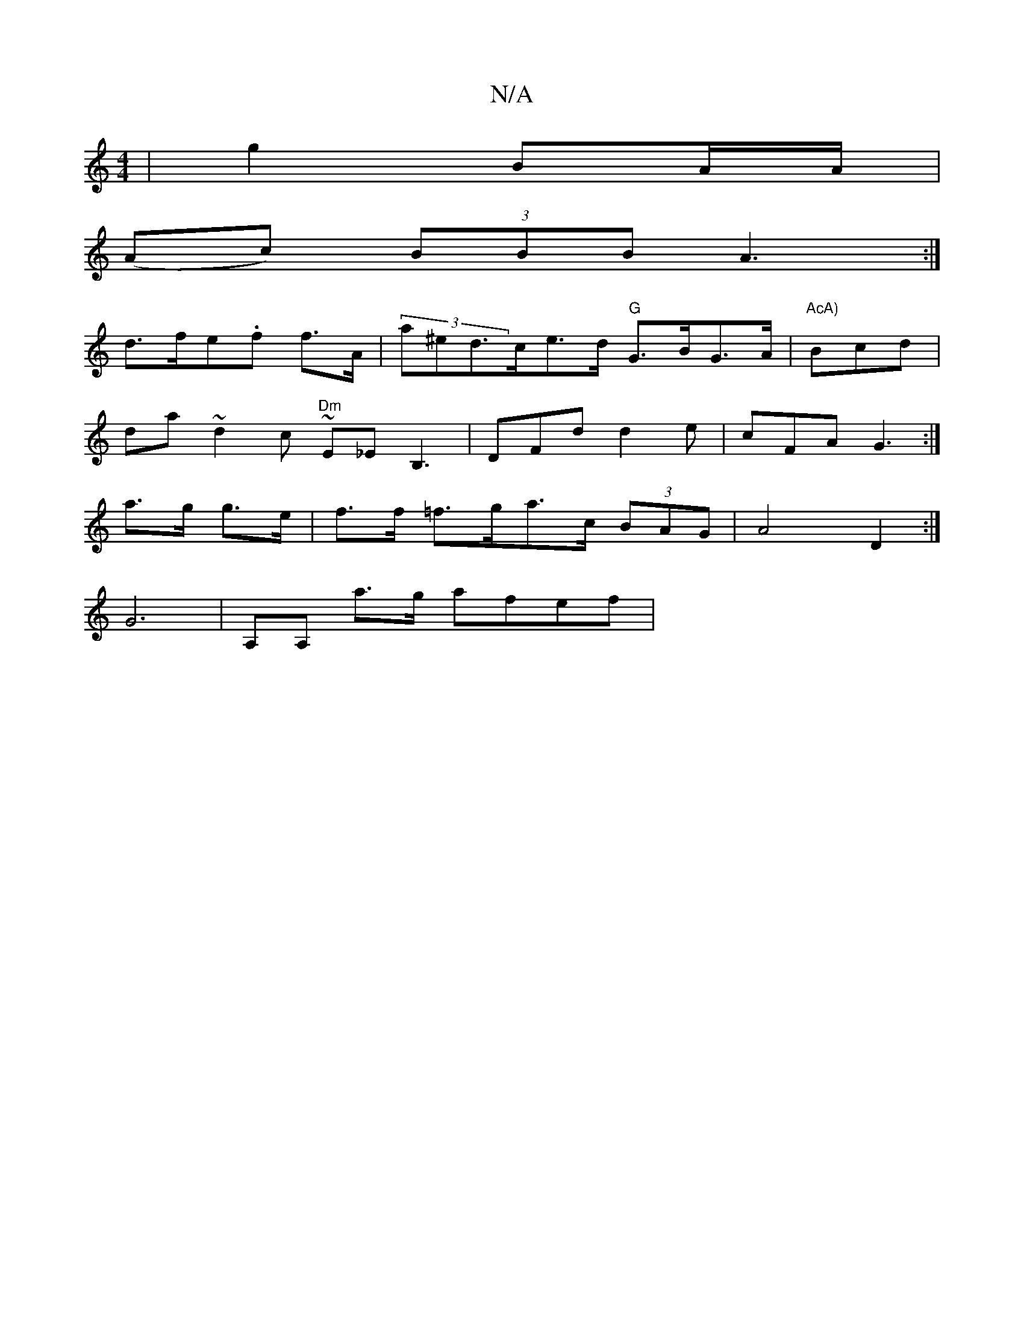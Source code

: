 X:1
T:N/A
M:4/4
R:N/A
K:Cmajor
 | g2 BA/A/ |
(Ac) (3BBB A3:|
d>fe.f f>A | (3a^e}d>ce>d "G"G>BG>A | "AcA)"Bcd|
da~d2c"Dm" ~E_EB,3|DFd d2 e | cFA G3 :|
K:garima9-L H V:a3a] d|
a>g g>e|f>f =f>ga>c (3BAG | A4 D2 :|
G6| A,A, a>g afef | 